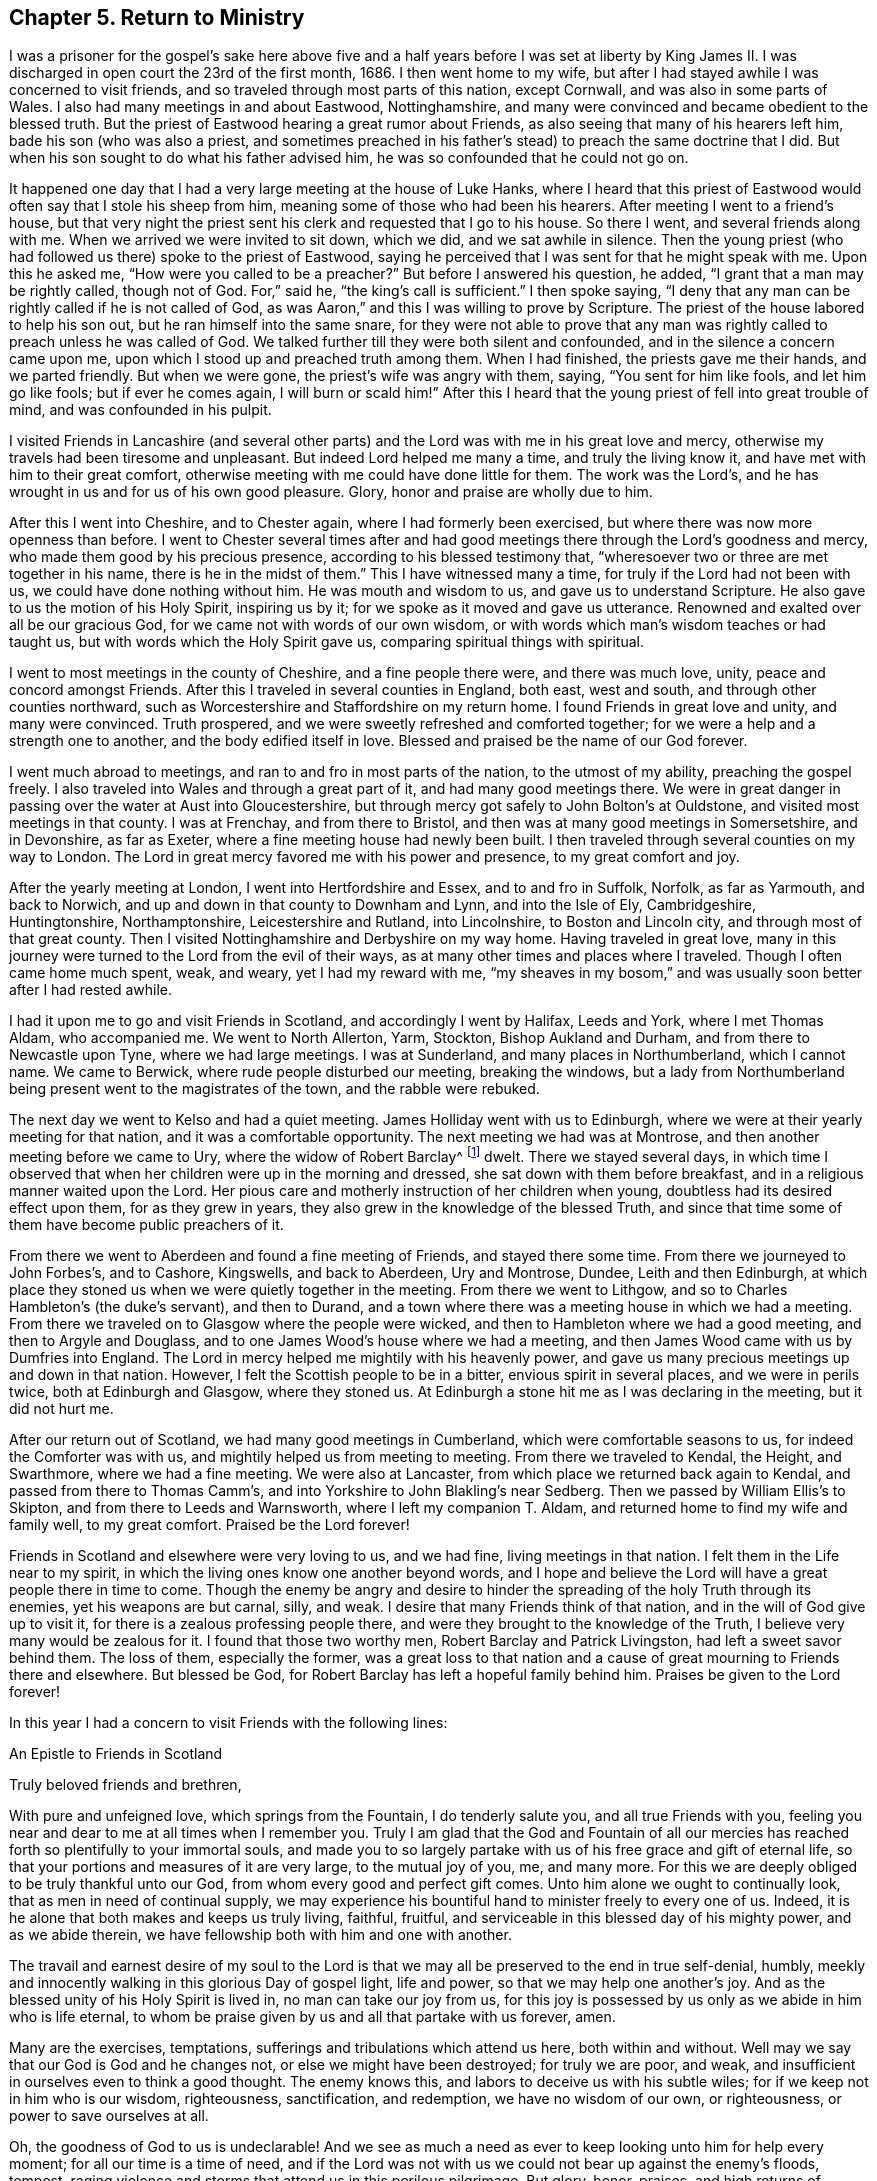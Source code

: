 == Chapter 5. Return to Ministry

I was a prisoner for the gospel`'s sake here above five and a
half years before I was set at liberty by King James II. I was
discharged in open court the 23rd of the first month, 1686.
I then went home to my wife,
but after I had stayed awhile I was concerned to visit friends,
and so traveled through most parts of this nation, except Cornwall,
and was also in some parts of Wales.
I also had many meetings in and about Eastwood, Nottinghamshire,
and many were convinced and became obedient to the blessed truth.
But the priest of Eastwood hearing a great rumor about Friends,
as also seeing that many of his hearers left him, bade his son (who was also a priest,
and sometimes preached in his father`'s stead) to preach the same doctrine that I did.
But when his son sought to do what his father advised him,
he was so confounded that he could not go on.

It happened one day that I had a very large meeting at the house of Luke Hanks,
where I heard that this priest of Eastwood would
often say that I stole his sheep from him,
meaning some of those who had been his hearers.
After meeting I went to a friend`'s house,
but that very night the priest sent his clerk and requested that I go to his house.
So there I went, and several friends along with me.
When we arrived we were invited to sit down, which we did, and we sat awhile in silence.
Then the young priest (who had followed us there) spoke to the priest of Eastwood,
saying he perceived that I was sent for that he might speak with me.
Upon this he asked me, "`How were you called to be a preacher?`"
But before I answered his question, he added,
"`I grant that a man may be rightly called, though not of God. For,`"
said he, "`the king`'s call is sufficient.`"
I then spoke saying,
"`I deny that any man can be rightly called if he is not called of God, as was Aaron,`"
and this I was willing to prove by Scripture.
The priest of the house labored to help his son out,
but he ran himself into the same snare,
for they were not able to prove that any man was
rightly called to preach unless he was called of God.
We talked further till they were both silent and confounded,
and in the silence a concern came upon me,
upon which I stood up and preached truth among them.
When I had finished, the priests gave me their hands, and we parted friendly.
But when we were gone, the priest`'s wife was angry with them, saying,
"`You sent for him like fools, and let him go like fools; but if ever he comes again,
I will burn or scald him!`"
After this I heard that the young priest of fell into great trouble of mind,
and was confounded in his pulpit.

I visited Friends in Lancashire
(and several other parts)
and the Lord was with me in his great love and mercy,
otherwise my travels had been tiresome and unpleasant.
But indeed Lord helped me many a time, and truly the living know it,
and have met with him to their great comfort,
otherwise meeting with me could have done little for them.
The work was the Lord`'s, and he has wrought in us and for us of his own good pleasure.
Glory, honor and praise are wholly due to him.

After this I went into Cheshire, and to Chester again,
where I had formerly been exercised, but where there was now more openness than before.
I went to Chester several times after and had good
meetings there through the Lord`'s goodness and mercy,
who made them good by his precious presence, according to his blessed testimony that,
"`wheresoever two or three are met together in his name, there is he in the midst of them.`"
This I have witnessed many a time, for truly if the Lord had not been with us,
we could have done nothing without him.
He was mouth and wisdom to us, and gave us to understand Scripture.
He also gave to us the motion of his Holy Spirit, inspiring us by it;
for we spoke as it moved and gave us utterance.
Renowned and exalted over all be our gracious God,
for we came not with words of our own wisdom,
or with words which man`'s wisdom teaches or had taught us,
but with words which the Holy Spirit gave us, comparing spiritual things with spiritual.

I went to most meetings in the county of Cheshire, and a fine people there were,
and there was much love, unity, peace and concord amongst Friends.
After this I traveled in several counties in England, both east, west and south,
and through other counties northward,
such as Worcestershire and Staffordshire on my return home.
I found Friends in great love and unity, and many were convinced.
Truth prospered, and we were sweetly refreshed and comforted together;
for we were a help and a strength one to another, and the body edified itself in love.
Blessed and praised be the name of our God forever.

I went much abroad to meetings, and ran to and fro in most parts of the nation,
to the utmost of my ability, preaching the gospel freely.
I also traveled into Wales and through a great part of it,
and had many good meetings there.
We were in great danger in passing over the water at Aust into Gloucestershire,
but through mercy got safely to John Bolton`'s at Ouldstone,
and visited most meetings in that county.
I was at Frenchay, and from there to Bristol,
and then was at many good meetings in Somersetshire, and in Devonshire, as far as Exeter,
where a fine meeting house had newly been built.
I then traveled through several counties on my way to London.
The Lord in great mercy favored me with his power and presence,
to my great comfort and joy.

After the yearly meeting at London, I went into Hertfordshire and Essex,
and to and fro in Suffolk, Norfolk, as far as Yarmouth, and back to Norwich,
and up and down in that county to Downham and Lynn, and into the Isle of Ely,
Cambridgeshire, Huntingtonshire, Northamptonshire, Leicestershire and Rutland,
into Lincolnshire, to Boston and Lincoln city, and through most of that great county.
Then I visited Nottinghamshire and Derbyshire on my way home.
Having traveled in great love,
many in this journey were turned to the Lord from the evil of their ways,
as at many other times and places where I traveled.
Though I often came home much spent, weak, and weary, yet I had my reward with me,
"`my sheaves in my bosom,`" and was usually soon better after I had rested awhile.

I had it upon me to go and visit Friends in Scotland,
and accordingly I went by Halifax, Leeds and York, where I met Thomas Aldam,
who accompanied me.
We went to North Allerton, Yarm, Stockton, Bishop Aukland and Durham,
and from there to Newcastle upon Tyne, where we had large meetings.
I was at Sunderland, and many places in Northumberland, which I cannot name.
We came to Berwick, where rude people disturbed our meeting, breaking the windows,
but a lady from Northumberland being present went to the magistrates of the town,
and the rabble were rebuked.

The next day we went to Kelso and had a quiet meeting.
James Holliday went with us to Edinburgh,
where we were at their yearly meeting for that nation,
and it was a comfortable opportunity.
The next meeting we had was at Montrose, and then another meeting before we came to Ury,
where the widow of Robert Barclay^
footnote:[Robert Barclay (1648-1690) was a Scottish Quaker,
and one of the most eminent writers in the Society of Friends.
His most celebrated work, the _Apology for the True Christian Divinity,_
is still in print today and can be purchased
from Quaker Heritage Press (www.qhpress.org).]
dwelt.
There we stayed several days,
in which time I observed that when her children were up in the morning and dressed,
she sat down with them before breakfast, and in a religious manner waited upon the Lord.
Her pious care and motherly instruction of her children when young,
doubtless had its desired effect upon them, for as they grew in years,
they also grew in the knowledge of the blessed Truth,
and since that time some of them have become public preachers of it.

From there we went to Aberdeen and found a fine meeting of Friends,
and stayed there some time.
From there we journeyed to John Forbes`'s, and to Cashore, Kingswells,
and back to Aberdeen, Ury and Montrose, Dundee, Leith and then Edinburgh,
at which place they stoned us when we were quietly together in the meeting.
From there we went to Lithgow, and so to Charles Hambleton`'s (the duke`'s servant),
and then to Durand, and a town where there was a meeting house in which we had a meeting.
From there we traveled on to Glasgow where the people were wicked,
and then to Hambleton where we had a good meeting, and then to Argyle and Douglass,
and to one James Wood`'s house where we had a meeting,
and then James Wood came with us by Dumfries into England.
The Lord in mercy helped me mightily with his heavenly power,
and gave us many precious meetings up and down in that nation.
However, I felt the Scottish people to be in a bitter, envious spirit in several places,
and we were in perils twice, both at Edinburgh and Glasgow, where they stoned us.
At Edinburgh a stone hit me as I was declaring in the meeting, but it did not hurt me.

After our return out of Scotland, we had many good meetings in Cumberland,
which were comfortable seasons to us, for indeed the Comforter was with us,
and mightily helped us from meeting to meeting.
From there we traveled to Kendal, the Height, and Swarthmore, where we had a fine meeting.
We were also at Lancaster, from which place we returned back again to Kendal,
and passed from there to Thomas Camm`'s,
and into Yorkshire to John Blakling`'s near Sedberg.
Then we passed by William Ellis`'s to Skipton, and from there to Leeds and Warnsworth,
where I left my companion T. Aldam, and returned home to find my wife and family well,
to my great comfort.
Praised be the Lord forever!

Friends in Scotland and elsewhere were very loving to us, and we had fine,
living meetings in that nation.
I felt them in the Life near to my spirit,
in which the living ones know one another beyond words,
and I hope and believe the Lord will have a great people there in time to come.
Though the enemy be angry and desire to hinder the
spreading of the holy Truth through its enemies,
yet his weapons are but carnal, silly, and weak.
I desire that many Friends think of that nation,
and in the will of God give up to visit it,
for there is a zealous professing people there,
and were they brought to the knowledge of the Truth,
I believe very many would be zealous for it.
I found that those two worthy men, Robert Barclay and Patrick Livingston,
had left a sweet savor behind them.
The loss of them, especially the former,
was a great loss to that nation and a cause of
great mourning to Friends there and elsewhere.
But blessed be God, for Robert Barclay has left a hopeful family behind him.
Praises be given to the Lord forever!

In this year I had a concern to visit Friends with the following lines:

[.embedded-content-document.epistle]
--

[.letter-heading]
An Epistle to Friends in Scotland

[.salutation]
Truly beloved friends and brethren,

With pure and unfeigned love, which springs from the Fountain,
I do tenderly salute you, and all true Friends with you,
feeling you near and dear to me at all times when I remember you.
Truly I am glad that the God and Fountain of all our mercies
has reached forth so plentifully to your immortal souls,
and made you to so largely partake with us of his free grace and gift of eternal life,
so that your portions and measures of it are very large, to the mutual joy of you, me,
and many more.
For this we are deeply obliged to be truly thankful unto our God,
from whom every good and perfect gift comes.
Unto him alone we ought to continually look, that as men in need of continual supply,
we may experience his bountiful hand to minister freely to every one of us.
Indeed, it is he alone that both makes and keeps us truly living, faithful, fruitful,
and serviceable in this blessed day of his mighty power, and as we abide therein,
we have fellowship both with him and one with another.

The travail and earnest desire of my soul to the Lord is that
we may all be preserved to the end in true self-denial,
humbly, meekly and innocently walking in this glorious Day of gospel light,
life and power, so that we may help one another`'s joy.
And as the blessed unity of his Holy Spirit is lived in, no man can take our joy from us,
for this joy is possessed by us only as we abide in him who is life eternal,
to whom be praise given by us and all that partake with us forever, amen.

Many are the exercises, temptations,
sufferings and tribulations which attend us here, both within and without.
Well may we say that our God is God and he changes not,
or else we might have been destroyed; for truly we are poor, and weak,
and insufficient in ourselves even to think a good thought.
The enemy knows this, and labors to deceive us with his subtle wiles;
for if we keep not in him who is our wisdom, righteousness, sanctification,
and redemption, we have no wisdom of our own, or righteousness,
or power to save ourselves at all.

Oh, the goodness of God to us is undeclarable!
And we see as much a need as ever to keep looking unto him for help every moment;
for all our time is a time of need,
and if the Lord was not with us we could not bear up against the enemy`'s floods, tempest,
raging violence and storms that attend us in this perilous pilgrimage.
But glory, honor, praises,
and high returns of humble and sincere thanks be given to our great and merciful God!
He is with us,
and is the same he was in ancient days when he
carried Israel through the Red Sea on dry ground,
and gave them to behold his miraculous deliverance,
and saved them out of the hands of their many enemies who sought to destroy them.
The sense of his love, and the experience which I have of his goodness,
tenderizes my poor heart, and bows my spirit before him.
Indeed I hope you partake of this with me,
and also feel with me beyond words or writings.

Dear friends, I desire we may all be mindful of him who is our rock and refuge,
keeping near him always, not forgetting the Lord.
Here there is divine light, for he dwells in it, and in him is no darkness at all.
Here we see our states as they are, and that what we are, we are by his grace.
Here it is we meet with fresh pastures of life, and feed together,
where the enemy cannot come, nor can the lofty, unclean Edomite approach.
My heart is glad to feel love run so freely towards you at this time.
I do not write these things as though I looked upon you not to know them.
No, for if I did, I could not be so free and open with you.
I write only to remind you, and with these few lines to confer with you in love;
for it is with the fruits of dear, unfeigned love that I now salute you,
as those that I can say are of my flesh and bones, and members with me of that sweet,
harmonious body, of which Christ Jesus is Head, Lord, and King.
Worthy is he to reign; indeed, it is his right.
And he that would be great among you, must be least of all.
This is the Lord`'s doing, and it is marvelous in our eyes.

Oh, that we may know this low estate experientially!
For in this place many have met with him,
and been met by him who despises not the low estate of his servants and handmaids.
Surely it behooves us to be low, for our teacher is meek and lowly in heart.
My dear and truly beloved, the meek are most filled with love,
even that love which is not puffed up, nor seeks its own,
but leads us to seek the good of all, and the things that are of Jesus Christ.
I pray that we may always dwell in this love,
and then we shall be sure to love one another.
I was truly glad in heart when I felt your love to me in the Lord while present with you,
and to my companion also.
I also felt your love still fresh unto us after our
departure from you in person (though not in spirit),
how you remembered me in your prayers.
I desire you still remember me in prayer, and I hope I shall not forget you.

As your brother,
I desire you to keep up the good order of the blessed Truth amongst you,
and let not your monthly and quarterly meetings be neglected.
Take care of the whole church of God in your nation, and delay not to help one another.
For God Almighty has set up his standard,
and his controversy is proclaimed against all unrighteousness.
I know help was needed in some places when I was with you,
and the Lord has gifted some to be of help and to rule well in the church.
We know that the apostles in their travels left the brethren decrees to keep,
and took care of the churches as they traveled, and also went to see how they did.
I hope you will take it well that I am this bold with you,
and I hope you will feel my tender love to you.

I was glad when I saw a copy of your letter to G.K.,^
footnote:[George Keith was a prominent Scottish member of the Society of Friends,
who spoke and wrote much in defense of Quaker principles and doctrines,
and even suffered imprisonment for his testimony with them.
Sadly, later in life,
because of a restless and ambitious spirit that aspired to
preeminence in the society (George Fox having died in 1690),
Keith eventually broke out into open opposition, first against specific individuals,
and eventually against the entire Society of Friends.]
yet sorry to see the answer from him, or from his wife, or both.
He must, it seems, be made manifest.
I desire that you may grow in the heavenly root,
and multiply to the glory of him that has grafted you into it.
My dear friends, in every respect be truly obedient unto the Lord, and may he,
by his own power, strengthen, establish, and root you deeply in his blessed Truth.
To him I tenderly commit you all.
He is God Almighty, even now as he was in Abraham`'s days.
To him be praise, worship, honor, glory, and renown forever more.
Amen.

Read this to all as you see a service for it,
and send honest Bartholomew Gibson a copy of it,
and let him know my dear love is to him and his wife, Francis Soneman,
and to Friends in Edinburgh.
Let copies of it be sent to all in Scotland.
I thank God I am pretty healthy, but not strong in body.
So with my true love to you all, I am your sincere friend in pure love.

[.signed-section-signature]
John Gratton

[.signed-section-context-close]
Written at Monyash the 22nd of the eleventh month, 1694

--

I stayed around home for some time and had many meetings,
and there was a fine increase in the number of Friends.
But many of them left for America (about forty from our monthly meeting,
and some others) which lessened our meeting significantly.

After some time it came upon me to go and visit Friends in Ireland,
several of whom had been in England, and a love towards them lived in me.
I gave up to go, and went to Westchester, but there we found an embargo laid upon ships,
and we could not go out.
When we could not sail for Ireland, we went to Shrewsbury,
and then down into Herefordshire (R. Needham being with me),
and to the yearly meeting in Wales, at Ponty Moyle in Monmouthshire.
This was a fine meeting, from which we passed over into Gloucestershire, to Bristol,
and into Somersetshire, to Richard Vickris`'s, at Chew, John Whiting`'s at Wrington,
and William Laurence`'s at Axbridge, and then back to Bristol to the yearly meeting there,
and then to the yearly meeting at London.

After this I returned home with my wife and stayed about seven days,
and then set out again for Ireland with Godfrey Newhall, a Friend of Yorkshire.
We went to Whitehaven in Cumberland for George Rook`'s company, and then to sea.
The winds were somewhat contrary, and for a time we were in some danger of our lives,
but at last we arrived safe at Dublin in the fifth month.
We had many precious meetings in that nation, especially in their province meetings,
and Friends were generally in sweet love, unity, peace, concord, and order.
There was good government among them, and great love and care of one another`'s families,
and for the poor and the young in all respects.
We had been at all the meetings of Friends that we knew of in the nation,
or had seen some Friends of all the meetings, and so we were clear to come away.
We left them in true love, being well satisfied in visiting them,
and so took shipping at Dublin, and came to Holyhead, and through Wales to Westchester,
and so home.
Many Friends in Ireland had a great care upon them in the oversight of the flock,
watching over them that Friends be careful in all
respects to keep their profession without blame,
and that none run inordinately after the world or break in other men`'s debt.
To prevent this they were advised to labor
lawfully for the maintenance of their families,
providing things which are honest in the sight of men.
By watching in this way over one another,
doubtless some things are prevented which otherwise
might prove a dishonor to our holy profession.

[.asterism]
'''

+++[+++After his return from Ireland,
John Gratton kept no exact account of the remainder of his travels,
though he visited Friends in diverse counties,
laboring in the work of the gospel as he found drawings thereto.
In his latter days he was afflicted with disease, which much abated his natural strength;
nevertheless he came several times to London, and particularly in the winter, 1699.
He also came to the yearly meeting in 1700,
and on his return home had many good meetings in the way,
being accompanied by John Cade to Blyth, where his wife met him.

The next year he traveled as far as Bristol, and was at their yearly meeting.
From there he went to Bath, and travelled up to London to the yearly meeting,
which fell in the fourth month, 1701.
It was a large and precious meeting, after which he returned home.
He also came up to the next yearly meeting in London, 1702.
At this time he brought up his Treatise relating to Tithes,
which was an answer to a letter, entitled, The Clergy`'s Legal Right to Tithes, etc.
In the year 1703, he came again to the yearly meeting,
visiting Friends in many places as he came.
The 26th of the second month, 1704, he set out again for London,
visiting Friends in many places as he came, as in Nottinghamshire, Huntingtonshire,
the Isle of Ely, and a great part of Norfolk, and had several meetings in Suffolk,
the last of which was at Ipswich, from which place he came to Colchester,
and was at their meeting on first-day; after which he visited several meetings in Essex,
and then came to London to the yearly meeting;
having traveled in this journey three hundred and thirty-four miles,
according to his own account.

After his return home at this time,
there is no account of his traveling for two or three years.
Due to greater weakness growing upon him, it is probable he continued close to home,
visiting Friends as he was able.
In 1707, he disposed of his estate at Monyash, and dwelt with his son Joseph some time.
He then went to visit some Friends in several adjacent places, his wife accompanying him,
though both of them were aged and weakly.
After they returned home, his wife grew weaker and weaker,
and departed this life the 4th of the tenth month, 1707,
dying in peace with the Lord and leaving a good
report behind her among those who knew her.
The account of her death he gave himself,
saying she had been a very comfortable wife to him for nearly thirty-eight years,
adding that she had never hindered him from going abroad to visit Friends.

In the year 1708, he took a journey to London again,
and went into some parts of Essex, Surry and Kent;
after which he returned to London again.
While he stayed at home he was taken ill,
and his weakness increased upon him until he removed
out of the city for the benefit of the air,
to Richard Richardson`'s, near Uxbridge, where he was carefully attended for three weeks.
During this time, several Friends of London went to visit him.
From this place Daniel Wharley took him to his house; and from there he went to Ailsbury,
and by small journeys he got home (Richard Needham accompanying him).
He continued living with his daughter above three years, being weak until his decease,
which was in the ninth month, 1711, aged about seventy years; dying,
no doubt in peace with the Lord, and unity with all the faithful,
and is entered into his everlasting rest among the faithful followers of Jesus.]

[.embedded-content-document.testimony]
--

[.blurb]
=== Phebe Bateman`'s +++[+++John Gratton`'s daughter] Testimony Concerning her Dear Father and Mother.

"`It has been much in my mind to give a short account
of the latter end of my dear and tender parents,
it pleasing the Lord so to order it that they
both finished their days with me at Farnsfield,
in Nottinghamshire.
They stopped keeping house at Monyash, in the fourth month, 1707,
and went from there to my brother Joseph`'s, and after a short stay there, came here.
My dear mother had been weakly about half-a-year before, but then was a bit better,
and took a journey with my dear father.
She had a tender care for us all, being a very affectionate, loving, tender mother;
and in our bringing up, she had an eye to the Lord,
that we might be trained up in his fear,
and she was not slow in reproving us for any appearance of evil.
My father being about five and half years in prison when we were but young,
the tuition of the children fell mostly upon her; and as we grew up,
she would often advise us to diligence and carefulness, not only to the Lord,
but in the outward affairs of the world, that we might not be a burden to any.

Her weakness of body increased fast upon her,
so that she much desired her time here might not be long, if the Lord saw it good,
yet she was freely given up to his holy will, and would say to me,
"`Do not desire my life, but give me up freely.
I know I might have been helpful to you if the Lord had been pleased to order it,
but my desires are more to be gone, if he see it good, than to live any longer here.`"
She had a tender regard in her mind for dear father, that he might not be neglected,
and I being pretty much taken up in attending her, she would often say,
"`Do you take care of your father?`"
For as their love and sympathy had been great in all times of trial,
so it continued to the last.
I believe she never hindered or discouraged him once
from going out in the service of the blessed Truth,
but was an encourager of him,
and in his absence was very diligent and careful that
nothing might go amiss to make him uneasy at his return,
so that he was much at liberty to serve the Lord
for many years before he gave up keeping house.
Towards her end,
she was preserved in much patience and resignation to the will of the Lord,
often saying she had hope in him.
She was very sensible to the last,
and departed this life in much quietness and stillness,
as if she had been going to sleep, without either sigh or groan,
the 4th of the tenth month, 1707.
I believe she is entered into the rest which is prepared for the righteous,
in the sixty-fifth year of her age,
my parents having lived together nearly thirty-nine years.
She was buried the 7th of the tenth month, in the burying place of Friends,
by the meeting-house in Farnsfield,
with many Friends accompanying her body to the grave.

My dear father was then very weakly,
and the loss of my dear mother was a near trial and exercise to him;
for indeed she had been, as he himself said, a sweet help to him in the Lord.
He was deeply bowed in spirit for the loss of her, yet freely gave her up to the Lord.
He was now brought so low and weak,
that few who saw him thought he would continue long after her,
but it pleased the Lord in his great love and infinite goodness,
to raise him up in some measure.
Though he continued weak all along,
he was enabled to go up to London the following summer to see and visit Friends,
being out near half a year, in which time he had several fits of illness,
but the sorest time was at the house of R. Richardson (he and his wife being
very tender of him.) Yet his desire was great to get to my house,
if the Lord saw it good; and he was pleased to raise him up again,
so that he was enabled to get home the 29th of the seventh month, 1708.
He continued weakly, being attended with various exercises,
which often brought him very low,
though sometimes he was enabled to take a little journey to visit Friends.
The last winter he sensibly decayed, so that he would often say to me,
he could not continue long, his stomach being so weak,
he could take little food for several months before he died.
His desires were great to go from here, if the Lord saw it good;
and as his weakness increased,
his desires grew stronger and more earnest with the
Lord to remove him out of this troublesome world,
being well satisfied his day`'s work was over; yet he desired to wait the Lord`'s time.

My eldest daughter being then very ill,
he often gave good advice and counsel to her, to fear the Lord,
and be obedient to her parents, with more to that effect to all my children.
About a month before his decease,
I was called on so suddenly that it was thought he could not live till I came to him.
I found my children and the maid weeping, thinking he would not have spoken again,
but when I came to him, he broke out into tears, saying,
he thought he should never have seen me more.
Soon he got a little strength to sit up in his chair, and called all the children to him,
one by one, and kissed them, giving them good advice,
saying it was a great comfort to him to see we should
part in so much love and unity one with another.
Then, calling for the maid, he spoke very tenderly and lovingly to her.
Being attended with sore sickness and pain, he said, "`Lord, I pray you give me ease,
if it be your holy will, and remove me soon out of this body.
You know it is through your great mercy that we have hope in you.
Lord, I pray you, be with my children that I leave behind,
and with all friends and neighbors, whatever their profession.
It is through Christ Jesus our Advocate, who is gone before us,
that we are enabled to come to you.`"
His pain and exercise of body continuing, he said again, "`Lord, if it be your holy will,
remove me out of this troublesome body.`"

Another time, I told him some Friends had come to see him,
to which he said they might see he was a weak man,
and then looking on them as they sat by him, he said, "`The Lord bless his people,
and prosper his Truth amongst them, and enable them to live in love one with another.`"
Not long after, weakening very fast, he said,
"`Lord, I freely commit my soul and spirit unto you,`"
desiring to have his dear love given to Friends,
naming several in particular.
A little before he died he told me he thought he should be gone in half an hour,
being very sensible to the last.
He departed this life on the 9th of the first month, 1712, and is, I hope,
at rest with the Lord, where the wicked cease from troubling,
and where the weary are at rest.
He was buried beside my dear mother the 11th of the same,
in the sixty-ninth year of his age,
having been convinced of the Truth about forty years.`"

[.signed-section-signature]
Phebe Bateman.

[.signed-section-context-close]
Farnsfieid, 1712.

--
